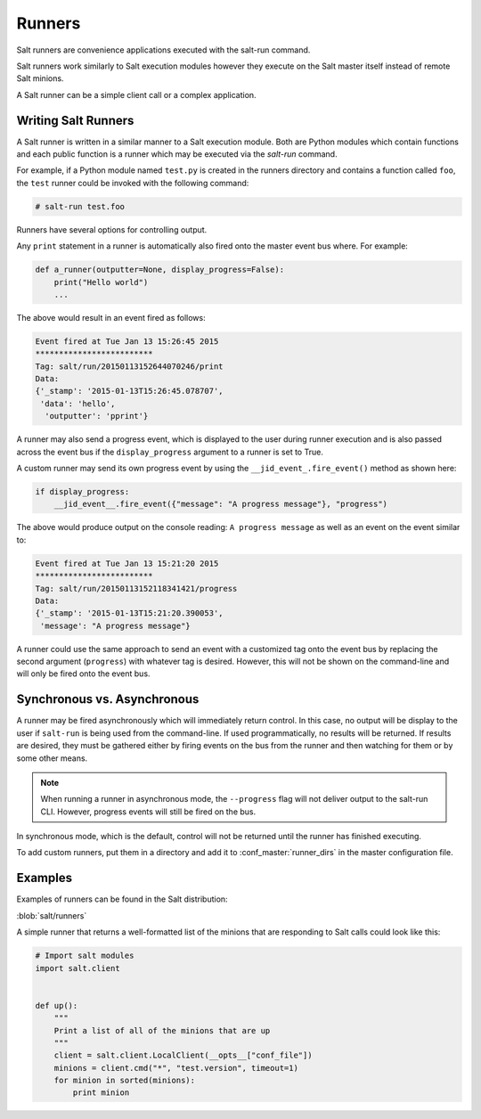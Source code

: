 .. _runners:

=======
Runners
=======

Salt runners are convenience applications executed with the salt-run command.

Salt runners work similarly to Salt execution modules however they execute on the
Salt master itself instead of remote Salt minions.

A Salt runner can be a simple client call or a complex application.

.. seealso:: :ref:`The full list of runners <all-salt.runners>`

Writing Salt Runners
--------------------

A Salt runner is written in a similar manner to a Salt execution module.
Both are Python modules which contain functions and each public function
is a runner which may be executed via the *salt-run* command.

For example, if a Python module named ``test.py`` is created in the runners
directory and contains a function called ``foo``, the ``test`` runner could be
invoked with the following command:

.. code-block:: bash

    # salt-run test.foo

Runners have several options for controlling output.

Any ``print`` statement in a runner is automatically also
fired onto the master event bus where. For example:

.. code-block:: python

    def a_runner(outputter=None, display_progress=False):
        print("Hello world")
        ...

The above would result in an event fired as follows:

.. code-block:: bash

    Event fired at Tue Jan 13 15:26:45 2015
    *************************
    Tag: salt/run/20150113152644070246/print
    Data:
    {'_stamp': '2015-01-13T15:26:45.078707',
     'data': 'hello',
      'outputter': 'pprint'}


A runner may also send a progress event, which is displayed to the user during
runner execution and is also passed across the event bus if the ``display_progress``
argument to a runner is set to True.

A custom runner may send its own progress event by using the
``__jid_event_.fire_event()`` method as shown here:

.. code-block:: python

    if display_progress:
        __jid_event__.fire_event({"message": "A progress message"}, "progress")

The above would produce output on the console reading: ``A progress message``
as well as an event on the event similar to:

.. code-block:: bash

    Event fired at Tue Jan 13 15:21:20 2015
    *************************
    Tag: salt/run/20150113152118341421/progress
    Data:
    {'_stamp': '2015-01-13T15:21:20.390053',
     'message': "A progress message"}

A runner could use the same approach to send an event with a customized tag
onto the event bus by replacing the second argument (``progress``) with
whatever tag is desired. However, this will not be shown on the command-line
and will only be fired onto the event bus.

Synchronous vs. Asynchronous
----------------------------

A runner may be fired asynchronously which will immediately return control. In
this case, no output will be display to the user if ``salt-run`` is being used
from the command-line. If used programmatically, no results will be returned.
If results are desired, they must be gathered either by firing events on the
bus from the runner and then watching for them or by some other means.

.. note::

    When running a runner in asynchronous mode, the ``--progress`` flag will
    not deliver output to the salt-run CLI. However, progress events will
    still be fired on the bus.

In synchronous mode, which is the default, control will not be returned until
the runner has finished executing.

To add custom runners, put them in a directory and add it to
:conf_master:`runner_dirs` in the master configuration file.

Examples
--------

Examples of runners can be found in the Salt distribution:

:blob:`salt/runners`

A simple runner that returns a well-formatted list of the minions that are
responding to Salt calls could look like this:

.. code-block:: python

    # Import salt modules
    import salt.client


    def up():
        """
        Print a list of all of the minions that are up
        """
        client = salt.client.LocalClient(__opts__["conf_file"])
        minions = client.cmd("*", "test.version", timeout=1)
        for minion in sorted(minions):
            print minion
